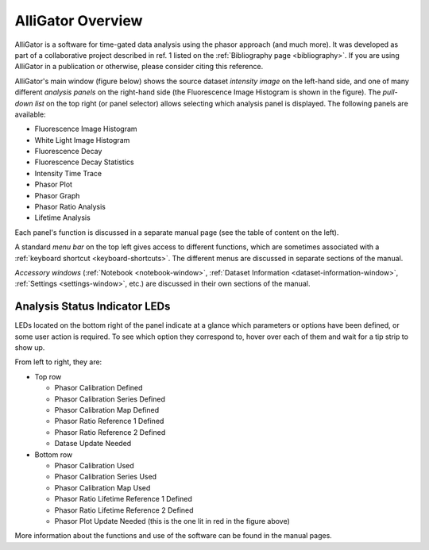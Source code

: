 AlliGator Overview
==================

AlliGator is a software for time-gated data analysis using the phasor approach (and much more). It was developed as part of a collaborative project described in ref. 1 listed on the :ref:`Bibliography page <bibliography>`. If you are using AlliGator in a publication or otherwise, please consider citing this reference.

AlliGator's main window (figure below) shows the source dataset *intensity image* on the left-hand side, and one of many different *analysis panels* on the right-hand side (the Fluorescence Image Histogram is shown in the figure). The *pull-down list* on the top right (or panel selector) allows selecting which analysis panel is displayed. The following panels are available:

- Fluorescence Image Histogram
- White Light Image Histogram
- Fluorescence Decay
- Fluorescence Decay Statistics
- Intensity Time Trace
- Phasor Plot
- Phasor Graph
- Phasor Ratio Analysis
- Lifetime Analysis

Each panel's function is discussed in a separate manual page (see the table of content on the left).

A standard *menu bar* on the top left gives access to different functions, which are sometimes associated with a :ref:`keyboard shortcut <keyboard-shortcuts>`. The different menus are discussed in separate sections of the manual.

*Accessory windows* (:ref:`Notebook <notebook-window>`, :ref:`Dataset Information <dataset-information-window>`, :ref:`Settings <settings-window>`, etc.) are discussed in their own sections of the manual.


.. image:: images/AlliGator_Window-Fluorescence_Image_Histogram.png

Analysis Status Indicator LEDs
------------------------------

LEDs located on the bottom right of the panel indicate at a glance which parameters or options have been defined, or some user action is required. To see which option they correspond to, hover over each of them and wait for a tip strip to show up.

From left to right, they are:

- Top row

  + Phasor Calibration Defined
  + Phasor Calibration Series Defined
  + Phasor Calibration Map Defined
  + Phasor Ratio Reference 1 Defined
  + Phasor Ratio Reference 2 Defined
  + Datase Update Needed
  
- Bottom row

  + Phasor Calibration Used
  + Phasor Calibration Series Used
  + Phasor Calibration Map Used
  + Phasor Ratio Lifetime Reference 1 Defined
  + Phasor Ratio Lifetime Reference 2 Defined
  + Phasor Plot Update Needed (this is the one lit in red in the figure above)

More information about the functions and use of the software can be found in the manual pages.